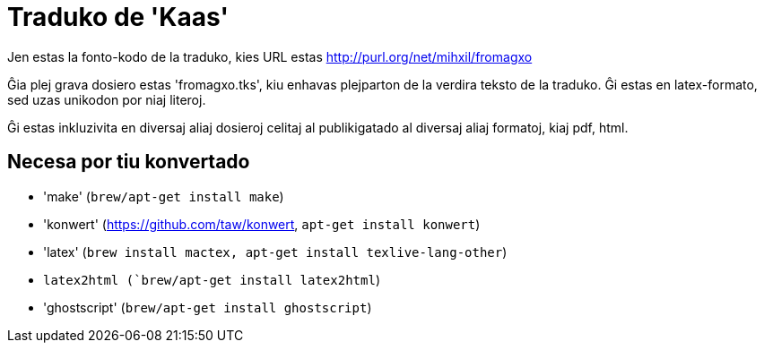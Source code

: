 = Traduko de 'Kaas'

Jen estas la fonto-kodo de la traduko, kies URL estas http://purl.org/net/mihxil/fromagxo

Ĝia plej grava dosiero estas 'fromagxo.tks', kiu enhavas plejparton de la verdira teksto de la traduko. Ĝi estas en latex-formato, sed uzas unikodon por niaj literoj.

Ĝi estas inkluzivita en diversaj aliaj dosieroj celitaj al publikigatado al diversaj aliaj formatoj, kiaj pdf, html.

== Necesa por tiu konvertado

- 'make' (`brew/apt-get install make`)
- 'konwert' (https://github.com/taw/konwert, `apt-get install konwert`)
- 'latex' (`brew install mactex, apt-get install texlive-lang-other`)
- `latex2html (`brew/apt-get install latex2html`)
- 'ghostscript' (`brew/apt-get install ghostscript`)

